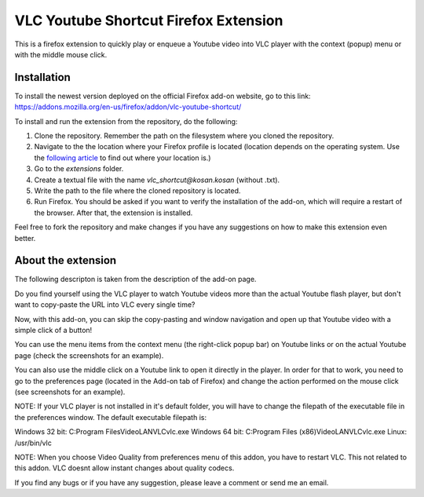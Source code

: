 VLC Youtube Shortcut Firefox Extension
=======

This is a firefox extension to quickly play or enqueue a Youtube video into VLC player with the context (popup) menu or with the middle mouse click.

Installation
------------

To install the newest version deployed on the official Firefox add-on website, go to this link: https://addons.mozilla.org/en-us/firefox/addon/vlc-youtube-shortcut/

To install and run the extension from the repository, do the following:

1. Clone the repository. Remember the path on the filesystem where you cloned the repository.
2. Navigate to the the location where your Firefox profile is located (location depends on the operating system. Use the `following article <http://kb.mozillazine.org/Profile_folder_-_Firefox#Navigating_to_the_profile_folder>`_ to find out where your location is.)
3. Go to the *extensions* folder.
4. Create a textual file with the name *vlc_shortcut@kosan.kosan* (without .txt).
5. Write the path to the file where the cloned repository is located.
6. Run Firefox. You should be asked if you want to verify the installation of the add-on, which will require a restart of the browser. After that, the extension is installed.

Feel free to fork the repository and make changes if you have any suggestions on how to make this extension even better.

About the extension
---------------

The following descripton is taken from the description of the add-on page.

Do you find yourself using the VLC player to watch Youtube videos more than the actual Youtube flash player, but don't want to copy-paste the URL into VLC every single time?

Now, with this add-on, you can skip the copy-pasting and window navigation and open up that Youtube video with a simple click of a button!

You can use the menu items from the context menu (the right-click popup bar) on Youtube links or on the actual Youtube page (check the screenshots for an example).

You can also use the middle click on a Youtube link to open it directly in the player. In order for that to work, you need to go to the preferences page (located in the Add-on tab of Firefox) and change the action performed on the mouse click (see screenshots for an example).

NOTE: If your VLC player is not installed in it's default folder, you will have to change the filepath of the executable file in the preferences window. The default executable filepath is:

Windows 32 bit: C:\Program Files\VideoLAN\VLC\vlc.exe
Windows 64 bit: C:\Program Files (x86)\VideoLAN\VLC\vlc.exe
Linux: /usr/bin/vlc

NOTE: When you choose Video Quality from preferences menu of this addon, you have to restart VLC. This not related to this addon. VLC doesnt allow instant changes about quality codecs.

If you find any bugs or if you have any suggestion, please leave a comment or send me an email.
